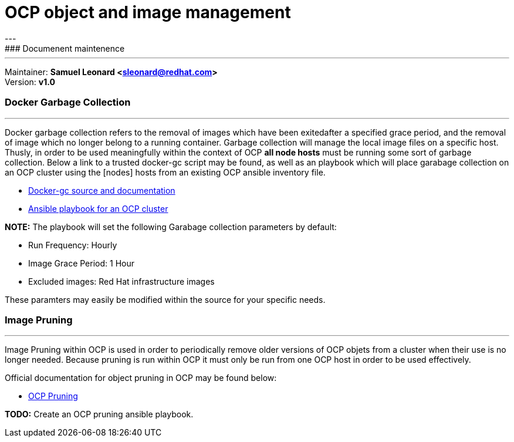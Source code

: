 # OCP object and image management
---
### Documenent maintenence
---
Maintainer: *Samuel Leonard <sleonard@redhat.com>* +
Version: *v1.0* 

### Docker Garbage Collection
---
Docker garbage collection refers to the removal of images which have been exitedafter a specified grace period, and the removal of image which no longer belong to a running container. Garbage collection will manage the local image files on a specific host. Thusly, in order to be used meaningfully within the context of OCP **all node hosts** must be running some sort of garbage collection. Below a link to a trusted docker-gc script may be found, as well as an playbook which will place garabage collection on an OCP cluster using the [nodes] hosts from an existing OCP ansible inventory file.

* link:https://github.com/spotify/docker-gc[Docker-gc source and documentation]
* link:https:/github.com/sal2fcVir/tree/master/cluster-management[Ansible playbook for an OCP cluster]

**NOTE:** The playbook will set the following Garabage collection parameters by default:

* Run Frequency: Hourly
* Image Grace Period: 1 Hour
* Excluded images: Red Hat infrastructure images

These paramters may easily be modified within the source for your specific needs. 

### Image Pruning
---
Image Pruning within OCP is used in order to periodically remove older versions of OCP objets from a cluster when their use is no longer needed. Because pruning is run within OCP it must only be run from one OCP host in order to be used effectively.

Official documentation for object pruning in OCP may be found below: +

* link:https://docs.openshift.com/container-platform/3.5/admin_guide/pruning_resources.html[OCP Pruning]

**TODO:** Create an OCP pruning ansible playbook.
 
